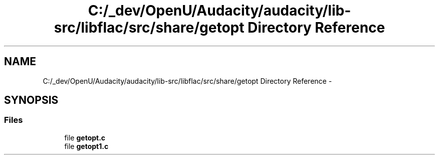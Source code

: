 .TH "C:/_dev/OpenU/Audacity/audacity/lib-src/libflac/src/share/getopt Directory Reference" 3 "Thu Apr 28 2016" "Audacity" \" -*- nroff -*-
.ad l
.nh
.SH NAME
C:/_dev/OpenU/Audacity/audacity/lib-src/libflac/src/share/getopt Directory Reference \- 
.SH SYNOPSIS
.br
.PP
.SS "Files"

.in +1c
.ti -1c
.RI "file \fBgetopt\&.c\fP"
.br
.ti -1c
.RI "file \fBgetopt1\&.c\fP"
.br
.in -1c

